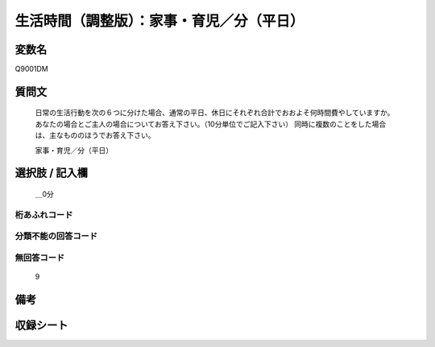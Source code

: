 .. title:: Q9001DM
.. rst-class:: item

====================================================================================================
生活時間（調整版）：家事・育児／分（平日）
====================================================================================================

.. rst-class:: varname

変数名
==================

Q9001DM

.. rst-class:: question

質問文
==================


   日常の生活行動を次の６つに分けた場合、通常の平日、休日にそれぞれ合計でおおよそ何時間費やしていますか。 あなたの場合とご主人の場合についてお答え下さい。（10分単位でご記入下さい） 同時に複数のことをした場合は、主なもののほうでお答え下さい。


   家事・育児／分（平日）



.. rst-class:: answer

選択肢 / 記入欄
======================

  ＿0分



.. rst-class:: overflow

桁あふれコード
-------------------------------
  


.. rst-class:: not_classified

分類不能の回答コード
-------------------------------------
  


.. rst-class:: not_available

無回答コード
-------------------------------------
  9


.. rst-class:: bikou

備考
==================
 



.. rst-class:: include_sheet

収録シート
=======================================
.. hlist::
   :columns: 3
   
   
   * p21abcd_3
   
   * p21e_3
   
   * p22_3
   
   * p23_3
   
   * p24_3
   
   * p25_3
   
   * p26_3
   
   * p27_3
   
   * p28_3
   
   


.. index:: Q9001DM